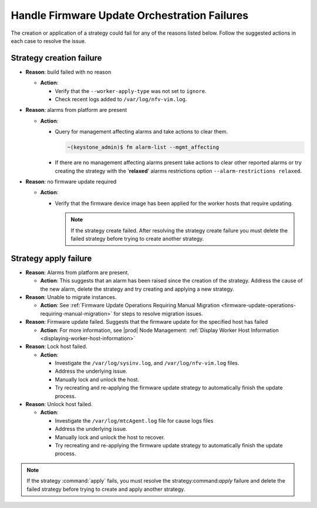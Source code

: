 
.. jkf159018462371
.. _handle-firmware-update-orchestration-failures:

=============================================
Handle Firmware Update Orchestration Failures
=============================================

The creation or application of a strategy could fail for any of the reasons
listed below. Follow the suggested actions in each case to resolve the issue.

-------------------------
Strategy creation failure
-------------------------

.. _jkf1590184623714-ul-fvs-vnq-5lb:

-   **Reason**: build failed with no reason

    -   **Action**:

        -   Verify that the ``--worker-apply-type`` was not set to ``ignore``.

        -   Check recent logs added to ``/var/log/nfv-vim.log``.

-   **Reason**: alarms from platform are present

    -   **Action**:

        -   Query for management affecting alarms and take actions to clear them.

            .. code-block:: none

                ~(keystone_admin)$ fm alarm-list --mgmt_affecting

        -   If there are no management affecting alarms present take actions to
            clear other reported alarms or try creating the strategy with the
            '**relaxed**' alarms restrictions option ``--alarm-restrictions
            relaxed``.

-   **Reason**: no firmware update required

    -   **Action**:

        -   Verify that the firmware device image has been applied for the
            worker hosts that require updating.

            .. note::
                If the strategy create failed. After resolving the strategy
                create failure you must delete the failed strategy before
                trying to create another strategy.

----------------------
Strategy apply failure
----------------------

.. _jkf1590184623714-ul-rdf-4pq-5lb:

-   **Reason**: Alarms from platform are present.

    -   **Action**: This suggests that an alarm has been raised since the
        creation of the strategy. Address the cause of the new alarm, delete the
        strategy and try creating and applying a new strategy.

-   **Reason**: Unable to migrate instances.

    -   **Action**: See :ref:`Firmware Update Operations Requiring Manual
        Migration <firmware-update-operations-requiring-manual-migration>` for
        steps to resolve migration issues.

-   **Reason**: Firmware update failed. Suggests that the firmware update for
    the specified host has failed

    -   **Action**: For more information, see |prod| Node Management:
        :ref:`Display Worker Host Information <displaying-worker-host-information>`

-   **Reason**: Lock host failed.

    -   **Action**:

        -   Investigate the ``/var/log/sysinv.log``, and
            ``/var/log/nfv-vim.log`` files.

        -   Address the underlying issue.

        -   Manually lock and unlock the host.

        -   Try recreating and re-applying the firmware update strategy to
            automatically finish the update process.

-   **Reason**: Unlock host failed.

    -   **Action**:

        -   Investigate the ``/var/log/mtcAgent.log`` file for cause logs files

        -   Address the underlying issue.

        -   Manually lock and unlock the host to recover.

        -   Try recreating and re-applying the firmware update strategy to
            automatically finish the update process.

.. note::
    If the strategy :command:`apply` fails, you must resolve the
    strategy:command:`apply` failure and delete the failed strategy before
    trying to create and apply another strategy.

